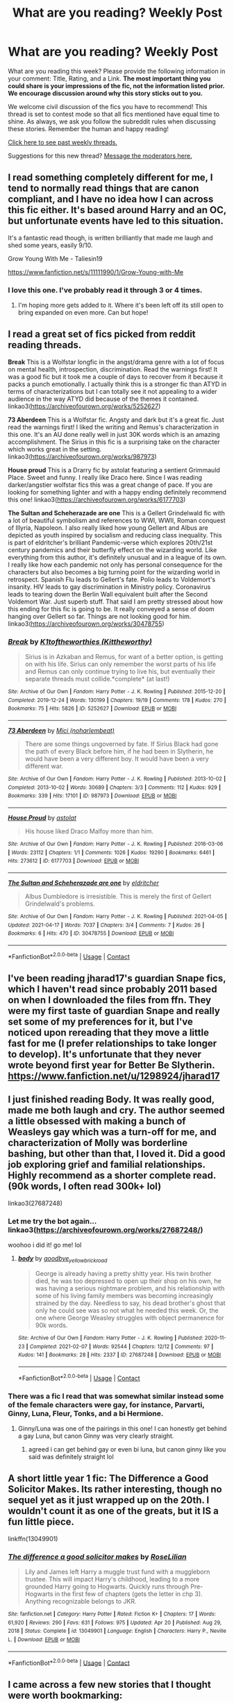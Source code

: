 #+TITLE: What are you reading? Weekly Post

* What are you reading? Weekly Post
:PROPERTIES:
:Author: the-phony-pony
:Score: 44
:DateUnix: 1619006412.0
:DateShort: 2021-Apr-21
:FlairText: Weekly Discussion
:END:
What are you reading this week? Please provide the following information in your comment: Title, Rating, and a Link. *The most important thing you could share is your impressions of the fic, not the information listed prior. We encourage discussion around why this story sticks out to you.*

We welcome civil discussion of the fics you have to recommend! This thread is set to contest mode so that all fics mentioned have equal time to shine. As always, we ask you follow the subreddit rules when discussing these stories. Remember the human and happy reading!

[[https://www.reddit.com/r/HPfanfiction/search?q=flair%3AWeekly+Discussion&restrict_sr=on&sort=new&t=all][Click here to see past weekly threads.]]

Suggestions for this new thread? [[https://www.reddit.com/message/compose?to=%2Fr%2FHPfanfiction&subject=Weekly+Thread][Message the moderators here.]]


** I read something completely different for me, I tend to normally read things that are canon compliant, and I have no idea how I can across this fic either. It's based around Harry and an OC, but unfortunate events have led to this situation.

It's a fantastic read though, is written brilliantly that made me laugh and shed some years, easily 9/10.

Grow Young With Me - Taliesin19

[[https://www.fanfiction.net/s/11111990/1/Grow-Young-with-Me]]
:PROPERTIES:
:Author: DanH6168
:Score: 12
:DateUnix: 1619463571.0
:DateShort: 2021-Apr-26
:END:

*** I love this one. I've probably read it through 3 or 4 times.
:PROPERTIES:
:Author: Leglibe
:Score: 5
:DateUnix: 1619471126.0
:DateShort: 2021-Apr-27
:END:

**** I'm hoping more gets added to it. Where it's been left off its still open to bring expanded on even more. Can but hope!
:PROPERTIES:
:Author: DanH6168
:Score: 5
:DateUnix: 1619472784.0
:DateShort: 2021-Apr-27
:END:


** I read a great set of fics picked from reddit reading threads.

*Break* This is a Wolfstar longfic in the angst/drama genre with a lot of focus on mental health, introspection, discrimination. Read the warnings first! It was a good fic but it took me a couple of days to recover from it because it packs a punch emotionally. I actually think this is a stronger fic than ATYD in terms of characterizations but I can totally see it not appealing to a wider audience in the way ATYD did because of the themes it contained. linkao3([[https://archiveofourown.org/works/5252627]])

*73 Aberdeen* This is a Wolfstar fic. Angsty and dark but it's a great fic. Just read the warnings first! I liked the writing and Remus's characterization in this one. It's an AU done really well in just 30K words which is an amazing accomplishment. The Sirius in this fic is a surprising take on the character which works great in the setting.\\
linkao3([[https://archiveofourown.org/works/987973]])

*House proud* This is a Drarry fic by astolat featuring a sentient Grimmauld Place. Sweet and funny. I really like Draco here. Since I was reading darker/angstier wolfstar fics this was a great change of pace. If you are looking for something lighter and with a happy ending definitely recommend this one! linkao3([[https://archiveofourown.org/works/6177703]])

*The Sultan and Scheherazade are one* This is a Gellert Grindelwald fic with a lot of beautiful symbolism and references to WWI, WWII, Roman conquest of Illyria, Napoleon. I also really liked how young Gellert and Albus are depicted as youth inspired by socialism and reducing class inequality. This is part of eldritcher's brilliant Pandemic-verse which explores 20th/21st century pandemics and their butterfly effect on the wizarding world. Like everything from this author, it's definitely unusual and in a league of its own. I really like how each pandemic not only has personal consequence for the characters but also becomes a big turning point for the wizarding world in retrospect. Spanish Flu leads to Gellert's fate. Polio leads to Voldemort's insanity. HIV leads to gay discrimination in Ministry policy. Coronavirus leads to tearing down the Berlin Wall equivalent built after the Second Voldemort War. Just superb stuff. That said I am pretty stressed about how this ending for this fic is going to be. It really conveyed a sense of doom hanging over Gellert so far. Things are not looking good for him. linkao3([[https://archiveofourown.org/works/30478755]])
:PROPERTIES:
:Author: Consistent_Squash
:Score: 7
:DateUnix: 1619015526.0
:DateShort: 2021-Apr-21
:END:

*** [[https://archiveofourown.org/works/5252627][*/Break/*]] by [[https://www.archiveofourown.org/users/Kittheworthy/pseuds/K1toftheworthies][/K1toftheworthies (Kittheworthy)/]]

#+begin_quote
  Sirius is in Azkaban and Remus, for want of a better option, is getting on with his life. Sirius can only remember the worst parts of his life and Remus can only continue trying to live his, but eventually their separate threads must collide.*complete* (at last!)
#+end_quote

^{/Site/:} ^{Archive} ^{of} ^{Our} ^{Own} ^{*|*} ^{/Fandom/:} ^{Harry} ^{Potter} ^{-} ^{J.} ^{K.} ^{Rowling} ^{*|*} ^{/Published/:} ^{2015-12-20} ^{*|*} ^{/Completed/:} ^{2019-12-24} ^{*|*} ^{/Words/:} ^{130199} ^{*|*} ^{/Chapters/:} ^{19/19} ^{*|*} ^{/Comments/:} ^{178} ^{*|*} ^{/Kudos/:} ^{270} ^{*|*} ^{/Bookmarks/:} ^{75} ^{*|*} ^{/Hits/:} ^{5826} ^{*|*} ^{/ID/:} ^{5252627} ^{*|*} ^{/Download/:} ^{[[https://archiveofourown.org/downloads/5252627/Break.epub?updated_at=1580057625][EPUB]]} ^{or} ^{[[https://archiveofourown.org/downloads/5252627/Break.mobi?updated_at=1580057625][MOBI]]}

--------------

[[https://archiveofourown.org/works/987973][*/73 Aberdeen/*]] by [[https://www.archiveofourown.org/users/noharlembeat/pseuds/Mici][/Mici (noharlembeat)/]]

#+begin_quote
  There are some things ungoverned by fate. If Sirius Black had gone the path of every Black before him, if he had been in Slytherin, he would have been a very different boy. It would have been a very different war.
#+end_quote

^{/Site/:} ^{Archive} ^{of} ^{Our} ^{Own} ^{*|*} ^{/Fandom/:} ^{Harry} ^{Potter} ^{-} ^{J.} ^{K.} ^{Rowling} ^{*|*} ^{/Published/:} ^{2013-10-02} ^{*|*} ^{/Completed/:} ^{2013-10-02} ^{*|*} ^{/Words/:} ^{30689} ^{*|*} ^{/Chapters/:} ^{3/3} ^{*|*} ^{/Comments/:} ^{112} ^{*|*} ^{/Kudos/:} ^{929} ^{*|*} ^{/Bookmarks/:} ^{339} ^{*|*} ^{/Hits/:} ^{17101} ^{*|*} ^{/ID/:} ^{987973} ^{*|*} ^{/Download/:} ^{[[https://archiveofourown.org/downloads/987973/73%20Aberdeen.epub?updated_at=1618444138][EPUB]]} ^{or} ^{[[https://archiveofourown.org/downloads/987973/73%20Aberdeen.mobi?updated_at=1618444138][MOBI]]}

--------------

[[https://archiveofourown.org/works/6177703][*/House Proud/*]] by [[https://www.archiveofourown.org/users/astolat/pseuds/astolat][/astolat/]]

#+begin_quote
  His house liked Draco Malfoy more than him.
#+end_quote

^{/Site/:} ^{Archive} ^{of} ^{Our} ^{Own} ^{*|*} ^{/Fandom/:} ^{Harry} ^{Potter} ^{-} ^{J.} ^{K.} ^{Rowling} ^{*|*} ^{/Published/:} ^{2016-03-06} ^{*|*} ^{/Words/:} ^{23112} ^{*|*} ^{/Chapters/:} ^{1/1} ^{*|*} ^{/Comments/:} ^{1026} ^{*|*} ^{/Kudos/:} ^{19290} ^{*|*} ^{/Bookmarks/:} ^{6461} ^{*|*} ^{/Hits/:} ^{273612} ^{*|*} ^{/ID/:} ^{6177703} ^{*|*} ^{/Download/:} ^{[[https://archiveofourown.org/downloads/6177703/House%20Proud.epub?updated_at=1614117171][EPUB]]} ^{or} ^{[[https://archiveofourown.org/downloads/6177703/House%20Proud.mobi?updated_at=1614117171][MOBI]]}

--------------

[[https://archiveofourown.org/works/30478755][*/The Sultan and Scheherazade are one/*]] by [[https://www.archiveofourown.org/users/eldritcher/pseuds/eldritcher][/eldritcher/]]

#+begin_quote
  Albus Dumbledore is irresistible. This is merely the first of Gellert Grindelwald's problems.
#+end_quote

^{/Site/:} ^{Archive} ^{of} ^{Our} ^{Own} ^{*|*} ^{/Fandom/:} ^{Harry} ^{Potter} ^{-} ^{J.} ^{K.} ^{Rowling} ^{*|*} ^{/Published/:} ^{2021-04-05} ^{*|*} ^{/Updated/:} ^{2021-04-17} ^{*|*} ^{/Words/:} ^{7037} ^{*|*} ^{/Chapters/:} ^{3/4} ^{*|*} ^{/Comments/:} ^{7} ^{*|*} ^{/Kudos/:} ^{26} ^{*|*} ^{/Bookmarks/:} ^{6} ^{*|*} ^{/Hits/:} ^{470} ^{*|*} ^{/ID/:} ^{30478755} ^{*|*} ^{/Download/:} ^{[[https://archiveofourown.org/downloads/30478755/The%20Sultan%20and.epub?updated_at=1618978814][EPUB]]} ^{or} ^{[[https://archiveofourown.org/downloads/30478755/The%20Sultan%20and.mobi?updated_at=1618978814][MOBI]]}

--------------

*FanfictionBot*^{2.0.0-beta} | [[https://github.com/FanfictionBot/reddit-ffn-bot/wiki/Usage][Usage]] | [[https://www.reddit.com/message/compose?to=tusing][Contact]]
:PROPERTIES:
:Author: FanfictionBot
:Score: 1
:DateUnix: 1619015546.0
:DateShort: 2021-Apr-21
:END:


** I've been reading jharad17's guardian Snape fics, which I haven't read since probably 2011 based on when I downloaded the files from ffn. They were my first taste of guardian Snape and really set some of my preferences for it, but I've noticed upon rereading that they move a little fast for me (I prefer relationships to take longer to develop). It's unfortunate that they never wrote beyond first year for Better Be Slytherin. [[https://www.fanfiction.net/u/1298924/jharad17]]
:PROPERTIES:
:Author: Welfycat
:Score: 4
:DateUnix: 1619015793.0
:DateShort: 2021-Apr-21
:END:


** I just finished reading Body. It was really good, made me both laugh and cry. The author seemed a little obsessed with making a bunch of Weasleys gay which was a turn-off for me, and characterization of Molly was borderline bashing, but other than that, I loved it. Did a good job exploring grief and familial relationships. Highly recommend as a shorter complete read. (90k words, I often read 300k+ lol)

linkao3(27687248)
:PROPERTIES:
:Author: kerruffle
:Score: 5
:DateUnix: 1619028391.0
:DateShort: 2021-Apr-21
:END:

*** Let me try the bot again... linkao3([[https://archiveofourown.org/works/27687248/]])

woohoo i did it! go me! lol
:PROPERTIES:
:Author: kerruffle
:Score: 3
:DateUnix: 1619028736.0
:DateShort: 2021-Apr-21
:END:

**** [[https://archiveofourown.org/works/27687248][*/body/*]] by [[https://www.archiveofourown.org/users/goodbye_yellowbrickroad/pseuds/goodbye_yellowbrickroad][/goodbye_yellowbrickroad/]]

#+begin_quote
  George is already having a pretty shitty year. His twin brother died, he was too depressed to open up their shop on his own, he was having a serious nightmare problem, and his relationship with some of his living family members was becoming increasingly strained by the day. Needless to say, his dead brother's ghost that only he could see was so not what he needed this week. Or, the one where George Weasley struggles with object permanence for 90k words.
#+end_quote

^{/Site/:} ^{Archive} ^{of} ^{Our} ^{Own} ^{*|*} ^{/Fandom/:} ^{Harry} ^{Potter} ^{-} ^{J.} ^{K.} ^{Rowling} ^{*|*} ^{/Published/:} ^{2020-11-23} ^{*|*} ^{/Completed/:} ^{2021-02-07} ^{*|*} ^{/Words/:} ^{92544} ^{*|*} ^{/Chapters/:} ^{12/12} ^{*|*} ^{/Comments/:} ^{97} ^{*|*} ^{/Kudos/:} ^{141} ^{*|*} ^{/Bookmarks/:} ^{28} ^{*|*} ^{/Hits/:} ^{2337} ^{*|*} ^{/ID/:} ^{27687248} ^{*|*} ^{/Download/:} ^{[[https://archiveofourown.org/downloads/27687248/body.epub?updated_at=1613966311][EPUB]]} ^{or} ^{[[https://archiveofourown.org/downloads/27687248/body.mobi?updated_at=1613966311][MOBI]]}

--------------

*FanfictionBot*^{2.0.0-beta} | [[https://github.com/FanfictionBot/reddit-ffn-bot/wiki/Usage][Usage]] | [[https://www.reddit.com/message/compose?to=tusing][Contact]]
:PROPERTIES:
:Author: FanfictionBot
:Score: 2
:DateUnix: 1619028758.0
:DateShort: 2021-Apr-21
:END:


*** There was a fic I read that was somewhat similar instead some of the female characters were gay, for instance, Parvarti, Ginny, Luna, Fleur, Tonks, and a bi Hermione.
:PROPERTIES:
:Author: bruins35
:Score: 2
:DateUnix: 1619396392.0
:DateShort: 2021-Apr-26
:END:

**** Ginny/Luna was one of the pairings in this one! I can honestly get behind a gay Luna, but canon Ginny was very clearly straight.
:PROPERTIES:
:Author: kerruffle
:Score: 1
:DateUnix: 1619396813.0
:DateShort: 2021-Apr-26
:END:

***** agreed i can get behind gay or even bi luna, but canon ginny like you said was definitely straight lol
:PROPERTIES:
:Author: bruins35
:Score: 2
:DateUnix: 1619396877.0
:DateShort: 2021-Apr-26
:END:


** A short little year 1 fic: The Difference a Good Solicitor Makes. Its rather interesting, though no sequel yet as it just wrapped up on the 20th. I wouldn't count it as one of the greats, but it IS a fun little piece.

linkffn(13049901)
:PROPERTIES:
:Author: Dragonblade0123
:Score: 3
:DateUnix: 1619234823.0
:DateShort: 2021-Apr-24
:END:

*** [[https://www.fanfiction.net/s/13049901/1/][*/The difference a good solicitor makes/*]] by [[https://www.fanfiction.net/u/8209039/RoseLilian][/RoseLilian/]]

#+begin_quote
  Lily and James left Harry a muggle trust fund with a muggleborn trustee. This will impact Harry's childhood, leading to a more grounded Harry going to Hogwarts. Quickly runs through Pre-Hogwarts in the first few of chapters (gets the letter in chp 3). Anything recognizable belongs to JKR.
#+end_quote

^{/Site/:} ^{fanfiction.net} ^{*|*} ^{/Category/:} ^{Harry} ^{Potter} ^{*|*} ^{/Rated/:} ^{Fiction} ^{K+} ^{*|*} ^{/Chapters/:} ^{17} ^{*|*} ^{/Words/:} ^{61,920} ^{*|*} ^{/Reviews/:} ^{290} ^{*|*} ^{/Favs/:} ^{631} ^{*|*} ^{/Follows/:} ^{975} ^{*|*} ^{/Updated/:} ^{Apr} ^{20} ^{*|*} ^{/Published/:} ^{Aug} ^{29,} ^{2018} ^{*|*} ^{/Status/:} ^{Complete} ^{*|*} ^{/id/:} ^{13049901} ^{*|*} ^{/Language/:} ^{English} ^{*|*} ^{/Characters/:} ^{Harry} ^{P.,} ^{Neville} ^{L.} ^{*|*} ^{/Download/:} ^{[[http://www.ff2ebook.com/old/ffn-bot/index.php?id=13049901&source=ff&filetype=epub][EPUB]]} ^{or} ^{[[http://www.ff2ebook.com/old/ffn-bot/index.php?id=13049901&source=ff&filetype=mobi][MOBI]]}

--------------

*FanfictionBot*^{2.0.0-beta} | [[https://github.com/FanfictionBot/reddit-ffn-bot/wiki/Usage][Usage]] | [[https://www.reddit.com/message/compose?to=tusing][Contact]]
:PROPERTIES:
:Author: FanfictionBot
:Score: 1
:DateUnix: 1619234840.0
:DateShort: 2021-Apr-24
:END:


** I came across a few new stories that I thought were worth bookmarking:

Paradigm Shift by cassiopeia721: Harry is resorted into Slytherin during 5th year, and starts practicing magic more seriously

linkao3([[https://archiveofourown.org/works/28392219]])

Visions of us by DeadandAlive: another Harry and Tom grow up together (Harry is sent back to the 1930s but doesn't really remember his past life). Fairly new but has a promising start.

linkao3([[https://archiveofourown.org/works/30486165]])

Snakes keep their Secrets by SomebodySnicket: I‘ve been following this one for some time, and I've enjoyed the characterizations so far. Features a fem!Harry, mentor!Snape, inspired by Pureblood Pretense in the sense that Harry is believed to be a boy thus far.

linkao3([[https://archiveofourown.org/works/28207587]])

​

Stargazer by Lomonaaren: “Squib” Harry, Snarry

linkao3([[https://archiveofourown.org/works/16903200]])
:PROPERTIES:
:Author: RoyalCatniss
:Score: 4
:DateUnix: 1619281509.0
:DateShort: 2021-Apr-24
:END:

*** [[https://archiveofourown.org/works/16903200][*/Stargazer/*]] by [[https://www.archiveofourown.org/users/Lomonaaeren/pseuds/Lomonaaeren][/Lomonaaeren/]]

#+begin_quote
  There is no Boy-Who-Lived; Albus Dumbledore defeated Voldemort and destroyed his Horcruxes. Harry grows up as an ordinary boy---a very ordinary boy, with barely more magic than a Squib. He sets out to prove himself, but in private, because he doesn't want to see the disappointment in everyone's eyes if he fails. And that leads him to a very strange relationship, mediated by stubbornness on both sides, with Severus Snape.
#+end_quote

^{/Site/:} ^{Archive} ^{of} ^{Our} ^{Own} ^{*|*} ^{/Fandom/:} ^{Harry} ^{Potter} ^{-} ^{J.} ^{K.} ^{Rowling} ^{*|*} ^{/Published/:} ^{2018-12-08} ^{*|*} ^{/Completed/:} ^{2018-12-15} ^{*|*} ^{/Words/:} ^{34123} ^{*|*} ^{/Chapters/:} ^{8/8} ^{*|*} ^{/Comments/:} ^{417} ^{*|*} ^{/Kudos/:} ^{2997} ^{*|*} ^{/Bookmarks/:} ^{777} ^{*|*} ^{/Hits/:} ^{29450} ^{*|*} ^{/ID/:} ^{16903200} ^{*|*} ^{/Download/:} ^{[[https://archiveofourown.org/downloads/16903200/Stargazer.epub?updated_at=1614368556][EPUB]]} ^{or} ^{[[https://archiveofourown.org/downloads/16903200/Stargazer.mobi?updated_at=1614368556][MOBI]]}

--------------

*FanfictionBot*^{2.0.0-beta} | [[https://github.com/FanfictionBot/reddit-ffn-bot/wiki/Usage][Usage]] | [[https://www.reddit.com/message/compose?to=tusing][Contact]]
:PROPERTIES:
:Author: FanfictionBot
:Score: 1
:DateUnix: 1619281553.0
:DateShort: 2021-Apr-24
:END:


** This week, I read “Avenge” linkffn(13803457), rated T, as well as its sequel “Avenge 3: Kingdom of Darkness” linkffn(13850611), T. I skimmed the other sequel, “Avenge 2: Child of Winter”pettier linkffn(13847273), M, too.

It's a series that is a crossover of HP and the MCU. The first story is about what would happen if Severus survived the war and, somehow, ended up being a part of the Avengers' storyline.

I liked it. It doesn't jump right into the movie events, it builds up to it by having Severus meet Bruce Banner while they're both in Africa trying to help people. Severus is there, trying to atone for his sins during the war, figure out how to live for himself, etc. Bruce's reasons for being there are canon for the MCU and they just sort of fall in together. They become friends and Severus helps Bruce a little with trying to get a handle on the Hulk and that's when the events of the Avengers start to unfold.

Some stuff happens just like in the original Avengers, but other things go differently with Severus there helping. So it ends in a different, but still similar way to the movie.

I'm liking the sequel, Kingdom of Darkness, so far. Severus ends up in Asgard and it looks like he'll help Thor and Loki with the events in Dark World and that should be interesting.

I skimmed Child of Winter, but I'm not sure if I care for it as much. In it, it becomes pretty clear the HP universe is more AU than just Severus surviving the battle. Harry is a surgeon who also marries Hermione and has a brood of kids with her. This isn't that big of a deal for me, but I wasn't a fan of the fact Hermione becomes a sahm after she and Harry have twins.

That just doesn't feel like the sort of thing Hermione would do. As much as she'd love her children, I think she would also want and need a job where she's bringing help and justice to good causes, like the house-elves. Also, it's petty, because it's not very important to the story, but the names of Ron's son and daughter are weird in my opinion. They are named Diamond and Ruby. Even if some of the details aren't that great, the plot of the story itself seems pretty okay from what I skimmed.
:PROPERTIES:
:Author: Lucylouluna
:Score: 5
:DateUnix: 1619291310.0
:DateShort: 2021-Apr-24
:END:

*** [[https://www.fanfiction.net/s/13803457/1/][*/Avenge/*]] by [[https://www.fanfiction.net/u/13782066/Sw-0608][/Sw-0608/]]

#+begin_quote
  How did the greatest Potion Master and spy of his time ever succumb to the likes of Nagini? The answer: he didn't. Having 'died', Severus Snape leaves the past behind and is determined to live over again. But Fate isn't finished with him yet, and another war looms on the horizon. Falling in with a misfit group of heroes, the Potions Master must make his stand.
#+end_quote

^{/Site/:} ^{fanfiction.net} ^{*|*} ^{/Category/:} ^{Harry} ^{Potter} ^{+} ^{Avengers} ^{Crossover} ^{*|*} ^{/Rated/:} ^{Fiction} ^{T} ^{*|*} ^{/Chapters/:} ^{15} ^{*|*} ^{/Words/:} ^{112,448} ^{*|*} ^{/Reviews/:} ^{209} ^{*|*} ^{/Favs/:} ^{352} ^{*|*} ^{/Follows/:} ^{418} ^{*|*} ^{/Updated/:} ^{Mar} ^{29} ^{*|*} ^{/Published/:} ^{Jan} ^{25} ^{*|*} ^{/Status/:} ^{Complete} ^{*|*} ^{/id/:} ^{13803457} ^{*|*} ^{/Language/:} ^{English} ^{*|*} ^{/Genre/:} ^{Angst/Friendship} ^{*|*} ^{/Characters/:} ^{Severus} ^{S.,} ^{Black} ^{Widow/Natasha} ^{R.,} ^{Captain} ^{America/Steve} ^{R.,} ^{Hulk/Bruce} ^{B.} ^{*|*} ^{/Download/:} ^{[[http://www.ff2ebook.com/old/ffn-bot/index.php?id=13803457&source=ff&filetype=epub][EPUB]]} ^{or} ^{[[http://www.ff2ebook.com/old/ffn-bot/index.php?id=13803457&source=ff&filetype=mobi][MOBI]]}

--------------

[[https://www.fanfiction.net/s/13850611/1/][*/Avenge 3: Kingdom of Darkness/*]] by [[https://www.fanfiction.net/u/13782066/Sw-0608][/Sw-0608/]]

#+begin_quote
  Severus Snape never knew Asgard was real two weeks ago, but now Snape finds himself in the celestial realm trying to make small talk with people whose life expectancy runs in the thousands. Between investigating mysteries and trying to figure out Loki's true self, he definitely doesn't expect to be dragged into yet another universe-saving adventure involving elves, of all things.
#+end_quote

^{/Site/:} ^{fanfiction.net} ^{*|*} ^{/Category/:} ^{Harry} ^{Potter} ^{+} ^{Thor} ^{Crossover} ^{*|*} ^{/Rated/:} ^{Fiction} ^{T} ^{*|*} ^{/Chapters/:} ^{3} ^{*|*} ^{/Words/:} ^{25,542} ^{*|*} ^{/Reviews/:} ^{33} ^{*|*} ^{/Favs/:} ^{98} ^{*|*} ^{/Follows/:} ^{165} ^{*|*} ^{/Updated/:} ^{Apr} ^{1} ^{*|*} ^{/Published/:} ^{Mar} ^{29} ^{*|*} ^{/id/:} ^{13850611} ^{*|*} ^{/Language/:} ^{English} ^{*|*} ^{/Genre/:} ^{Angst/Friendship} ^{*|*} ^{/Characters/:} ^{Severus} ^{S.,} ^{Thor,} ^{Odin,} ^{Loki} ^{*|*} ^{/Download/:} ^{[[http://www.ff2ebook.com/old/ffn-bot/index.php?id=13850611&source=ff&filetype=epub][EPUB]]} ^{or} ^{[[http://www.ff2ebook.com/old/ffn-bot/index.php?id=13850611&source=ff&filetype=mobi][MOBI]]}

--------------

*FanfictionBot*^{2.0.0-beta} | [[https://github.com/FanfictionBot/reddit-ffn-bot/wiki/Usage][Usage]] | [[https://www.reddit.com/message/compose?to=tusing][Contact]]
:PROPERTIES:
:Author: FanfictionBot
:Score: 1
:DateUnix: 1619291336.0
:DateShort: 2021-Apr-24
:END:


** I've been reading Loose Cannon linkffn([[https://www.fanfiction.net/s/13452914/1/Loose-Cannon]])

It's not at all the sort of fic I usually read- it's a post-war emotional journey kind of thing whereas I usually enjoy more plot driven stories but I'm really enjoying it. Shortly post-war Harry quits auror training in favor of joining the Chudley Cannons and starts becoming a lothario and political player. It's got a lot of the Lord Harry Potter Peverell Black Slytherin tropes, Harry is a badass mofo with ~powers~ tropes, but all skewed enough to make it unique. There's lots of OCs, all with very distinct interesting characters- his teammates on the Cannons, a string of girlfriends or one-night stands, old dudes on the Wizengamot, etc. Everything I usually loathe in a fic, but this one all comes together in a way that's making for a very compelling read for me.
:PROPERTIES:
:Author: Lady_Disdain2014
:Score: 13
:DateUnix: 1619012300.0
:DateShort: 2021-Apr-21
:END:

*** ffnbot!refresh
:PROPERTIES:
:Author: Miqdad_Suleman
:Score: 2
:DateUnix: 1619403168.0
:DateShort: 2021-Apr-26
:END:


*** Linkffn([[https://m.fanfiction.net/s/13452914/21/]])
:PROPERTIES:
:Author: magic-army
:Score: 1
:DateUnix: 1619369578.0
:DateShort: 2021-Apr-25
:END:


*** [[https://www.fanfiction.net/s/13452914/1/][*/Loose Cannon/*]] by [[https://www.fanfiction.net/u/11271166/manatee-vs-walrus][/manatee-vs-walrus/]]

#+begin_quote
  Fourteen months after the Battle of Hogwarts, an overheard, off-the-cuff comment turns Harry's life upside-down. Goodbye Auror training, hello Chudley Cannons! And witches ... lots of witches (but no harem). Heaps of dialogue and world-building, and OCs galore. Warning: Many tropes were harmed in the writing of this fic, and Cursed Child never happened. NO MORTAL PERIL.
#+end_quote

^{/Site/:} ^{fanfiction.net} ^{*|*} ^{/Category/:} ^{Harry} ^{Potter} ^{*|*} ^{/Rated/:} ^{Fiction} ^{M} ^{*|*} ^{/Chapters/:} ^{118} ^{*|*} ^{/Words/:} ^{1,015,135} ^{*|*} ^{/Reviews/:} ^{1,161} ^{*|*} ^{/Favs/:} ^{1,154} ^{*|*} ^{/Follows/:} ^{1,477} ^{*|*} ^{/Updated/:} ^{Apr} ^{21} ^{*|*} ^{/Published/:} ^{Dec} ^{15,} ^{2019} ^{*|*} ^{/id/:} ^{13452914} ^{*|*} ^{/Language/:} ^{English} ^{*|*} ^{/Genre/:} ^{Humor/Hurt/Comfort} ^{*|*} ^{/Characters/:} ^{Harry} ^{P.,} ^{Hermione} ^{G.,} ^{OC,} ^{Kreacher} ^{*|*} ^{/Download/:} ^{[[http://www.ff2ebook.com/old/ffn-bot/index.php?id=13452914&source=ff&filetype=epub][EPUB]]} ^{or} ^{[[http://www.ff2ebook.com/old/ffn-bot/index.php?id=13452914&source=ff&filetype=mobi][MOBI]]}

--------------

*FanfictionBot*^{2.0.0-beta} | [[https://github.com/FanfictionBot/reddit-ffn-bot/wiki/Usage][Usage]] | [[https://www.reddit.com/message/compose?to=tusing][Contact]]
:PROPERTIES:
:Author: FanfictionBot
:Score: 1
:DateUnix: 1619403200.0
:DateShort: 2021-Apr-26
:END:


** I'm re-reading Blinded by lies, It's a pureblood Hermione fic. The story is mainly the POV of Harry and Hermione, with some POV of snape and or Sirius. It's probably my favorite story because it's completely different than anything I have really read for HP fandom, mainly Harmony stories. I will say there is some extremely disturbing stuff that happens during years 1-3 but gets better as it goes. I personally think it's very well written though. Also Strong/Smart harry eventually and with Strong Hermione. I definitely know it's not everyone's type of story so I can see why some people might not like it. Definitely rated M for language, smut, and gore

[[https://www.fanfiction.net/s/12972102/1/Blinded-by-Lies]]
:PROPERTIES:
:Author: bruins35
:Score: 5
:DateUnix: 1619396146.0
:DateShort: 2021-Apr-26
:END:

*** But its not Hermione, it's an OC named Hermione.
:PROPERTIES:
:Author: kenchak
:Score: 5
:DateUnix: 1619459261.0
:DateShort: 2021-Apr-26
:END:


*** ffnbot!parent
:PROPERTIES:
:Author: Miqdad_Suleman
:Score: 1
:DateUnix: 1619403006.0
:DateShort: 2021-Apr-26
:END:


*** [[https://www.fanfiction.net/s/12972102/1/][*/Blinded by Lies/*]] by [[https://www.fanfiction.net/u/5682703/jamcreynolds][/jamcreynolds/]]

#+begin_quote
  That fateful Halloween night, Sirius makes a mistake that sends him running to adopt his niece through blood magic. Little Hermione becomes his salvation and his reason for living. Follow their story through Hermione's years at Hogwarts and through the second blood war. Slow-burn Harmony. Completely AU.
#+end_quote

^{/Site/:} ^{fanfiction.net} ^{*|*} ^{/Category/:} ^{Harry} ^{Potter} ^{*|*} ^{/Rated/:} ^{Fiction} ^{M} ^{*|*} ^{/Chapters/:} ^{130} ^{*|*} ^{/Words/:} ^{961,831} ^{*|*} ^{/Reviews/:} ^{6,939} ^{*|*} ^{/Favs/:} ^{2,130} ^{*|*} ^{/Follows/:} ^{2,986} ^{*|*} ^{/Updated/:} ^{Feb} ^{24} ^{*|*} ^{/Published/:} ^{Jun} ^{17,} ^{2018} ^{*|*} ^{/id/:} ^{12972102} ^{*|*} ^{/Language/:} ^{English} ^{*|*} ^{/Genre/:} ^{Drama/Family} ^{*|*} ^{/Characters/:} ^{<Harry} ^{P.,} ^{Hermione} ^{G.>} ^{*|*} ^{/Download/:} ^{[[http://www.ff2ebook.com/old/ffn-bot/index.php?id=12972102&source=ff&filetype=epub][EPUB]]} ^{or} ^{[[http://www.ff2ebook.com/old/ffn-bot/index.php?id=12972102&source=ff&filetype=mobi][MOBI]]}

--------------

*FanfictionBot*^{2.0.0-beta} | [[https://github.com/FanfictionBot/reddit-ffn-bot/wiki/Usage][Usage]] | [[https://www.reddit.com/message/compose?to=tusing][Contact]]
:PROPERTIES:
:Author: FanfictionBot
:Score: 1
:DateUnix: 1619403033.0
:DateShort: 2021-Apr-26
:END:


** I've been trying to read Sympathetic Properties linkffn([[https://m.fanfiction.net/s/10914042/1/Sympathetic-Properties]]) again. I sort of get tried from the constant movement and side threads in it, but it's honestly a great fic. The world building is so rich, especially the goblin culture. It's really unique and detailed.

I also think that the Dumbledore in that fic is the golden standard for a true believer who genuinely thinks he's a good guy that ihas dedicated his life to helping the world, but is actually a total psychopath with way too much power. I've never been able to get that balance right like Mr Norell has.

It also has the type of story line I like where Harry actually has adults in his corner who are keen to do their jobs, and Harry is mostly overwhelmed and trying his best but also worried about things like girlfriends.

It's kind of exhausting for me to read (because I'm disabled and my brain gets tired) but the author decided to make it as filled with characters with their own story threads as possible and truly succeeded. Every thread is interesting to me. Hermione's family is great (though I really don't like how he writes autistic character, but you can't win everything), and the whole Harry is super rich and has lots of power thread is great because you have the bailiff and the fact that Charlus Potter gets more of a story than James, because the bailiff went to school with Harry's grandfather and didn't really know James all that well.

Anyway I hope to make it through to the end this time
:PROPERTIES:
:Author: karigan_g
:Score: 9
:DateUnix: 1619007569.0
:DateShort: 2021-Apr-21
:END:

*** [[https://www.fanfiction.net/s/10914042/1/][*/Sympathetic Properties/*]] by [[https://www.fanfiction.net/u/3728319/Mr-Norrell][/Mr Norrell/]]

#+begin_quote
  Having been treated as a servant his entire life, Harry is more sympathetic when Dobby arrives, avoiding Vernon's wrath and gaining a bit of freedom. That freedom changes his summer, his life, and the world forever. A very long character-driven story that likes to play with canon.
#+end_quote

^{/Site/:} ^{fanfiction.net} ^{*|*} ^{/Category/:} ^{Harry} ^{Potter} ^{*|*} ^{/Rated/:} ^{Fiction} ^{T} ^{*|*} ^{/Chapters/:} ^{46} ^{*|*} ^{/Words/:} ^{631,740} ^{*|*} ^{/Reviews/:} ^{3,843} ^{*|*} ^{/Favs/:} ^{5,509} ^{*|*} ^{/Follows/:} ^{7,216} ^{*|*} ^{/Updated/:} ^{Aug} ^{2,} ^{2020} ^{*|*} ^{/Published/:} ^{Dec} ^{24,} ^{2014} ^{*|*} ^{/id/:} ^{10914042} ^{*|*} ^{/Language/:} ^{English} ^{*|*} ^{/Genre/:} ^{Drama/Humor} ^{*|*} ^{/Characters/:} ^{<Harry} ^{P.,} ^{Hermione} ^{G.>} ^{*|*} ^{/Download/:} ^{[[http://www.ff2ebook.com/old/ffn-bot/index.php?id=10914042&source=ff&filetype=epub][EPUB]]} ^{or} ^{[[http://www.ff2ebook.com/old/ffn-bot/index.php?id=10914042&source=ff&filetype=mobi][MOBI]]}

--------------

*FanfictionBot*^{2.0.0-beta} | [[https://github.com/FanfictionBot/reddit-ffn-bot/wiki/Usage][Usage]] | [[https://www.reddit.com/message/compose?to=tusing][Contact]]
:PROPERTIES:
:Author: FanfictionBot
:Score: 3
:DateUnix: 1619007589.0
:DateShort: 2021-Apr-21
:END:

**** [deleted]
:PROPERTIES:
:Score: 1
:DateUnix: 1619373414.0
:DateShort: 2021-Apr-25
:END:

***** [[https://www.fanfiction.net/s/11508376/1/][*/Harry Potters Black Book/*]] by [[https://www.fanfiction.net/u/7091086/HPBlackbook][/HPBlackbook/]]

#+begin_quote
  SMUT, An overheard conversation, a chance encounter, and some rumors lead Harry to a realisation about himself. Post OotP, canon complimentary, realistic smut.
#+end_quote

^{/Site/:} ^{fanfiction.net} ^{*|*} ^{/Category/:} ^{Harry} ^{Potter} ^{*|*} ^{/Rated/:} ^{Fiction} ^{M} ^{*|*} ^{/Chapters/:} ^{8} ^{*|*} ^{/Words/:} ^{52,264} ^{*|*} ^{/Reviews/:} ^{19} ^{*|*} ^{/Favs/:} ^{270} ^{*|*} ^{/Follows/:} ^{261} ^{*|*} ^{/Updated/:} ^{May} ^{29,} ^{2018} ^{*|*} ^{/Published/:} ^{Sep} ^{15,} ^{2015} ^{*|*} ^{/id/:} ^{11508376} ^{*|*} ^{/Language/:} ^{English} ^{*|*} ^{/Genre/:} ^{Romance/Adventure} ^{*|*} ^{/Download/:} ^{[[http://www.ff2ebook.com/old/ffn-bot/index.php?id=11508376&source=ff&filetype=epub][EPUB]]} ^{or} ^{[[http://www.ff2ebook.com/old/ffn-bot/index.php?id=11508376&source=ff&filetype=mobi][MOBI]]}

--------------

*FanfictionBot*^{2.0.0-beta} | [[https://github.com/FanfictionBot/reddit-ffn-bot/wiki/Usage][Usage]] | [[https://www.reddit.com/message/compose?to=tusing][Contact]]
:PROPERTIES:
:Author: FanfictionBot
:Score: 1
:DateUnix: 1619373437.0
:DateShort: 2021-Apr-25
:END:


** I have been reading the Joseph Black series. linkao3([[https://archiveofourown.org/works/30331188]])

I quite love stories that focus on original characters and worldbuilding. This one has both of those in spades while staying true to canon, and it's wonderful to see what kind of adventures other students were getting into while Harry was at school.
:PROPERTIES:
:Author: Sarifel
:Score: 5
:DateUnix: 1619142621.0
:DateShort: 2021-Apr-23
:END:

*** [[https://archiveofourown.org/works/30331188][*/Joseph Black And The Bone Wand/*]] by [[https://www.archiveofourown.org/users/ThatJeff/pseuds/ThatJeff][/ThatJeff/]]

#+begin_quote
  Harry Potter's tale as witnessed by a Slytherin student.Everyone knows about the story of the Boy Who Lived, about his early childhood, his times at school, about his many adventures, and his final triumph over You Know Who. Everyone knows that story.However, several hundred students attended Hogwarts during those years. Many of them went on to live quiet comfortable lives, while a few of them became famous in their own right. However, all of them have their own story to tell, just as interesting and just as important. This is one of them.
#+end_quote

^{/Site/:} ^{Archive} ^{of} ^{Our} ^{Own} ^{*|*} ^{/Fandom/:} ^{Harry} ^{Potter} ^{-} ^{J.} ^{K.} ^{Rowling} ^{*|*} ^{/Published/:} ^{2021-03-29} ^{*|*} ^{/Completed/:} ^{2021-03-29} ^{*|*} ^{/Words/:} ^{103957} ^{*|*} ^{/Chapters/:} ^{20/20} ^{*|*} ^{/Comments/:} ^{4} ^{*|*} ^{/Kudos/:} ^{14} ^{*|*} ^{/Bookmarks/:} ^{1} ^{*|*} ^{/Hits/:} ^{253} ^{*|*} ^{/ID/:} ^{30331188} ^{*|*} ^{/Download/:} ^{[[https://archiveofourown.org/downloads/30331188/Joseph%20Black%20And%20The.epub?updated_at=1618939188][EPUB]]} ^{or} ^{[[https://archiveofourown.org/downloads/30331188/Joseph%20Black%20And%20The.mobi?updated_at=1618939188][MOBI]]}

--------------

*FanfictionBot*^{2.0.0-beta} | [[https://github.com/FanfictionBot/reddit-ffn-bot/wiki/Usage][Usage]] | [[https://www.reddit.com/message/compose?to=tusing][Contact]]
:PROPERTIES:
:Author: FanfictionBot
:Score: 5
:DateUnix: 1619142636.0
:DateShort: 2021-Apr-23
:END:


** linkffn(12004014) it's kind of....disturbing ending that got to me.
:PROPERTIES:
:Author: megakaos888
:Score: 9
:DateUnix: 1619040250.0
:DateShort: 2021-Apr-22
:END:

*** [[https://www.fanfiction.net/s/12004014/1/][*/A Little Knowledge/*]] by [[https://www.fanfiction.net/u/780029/lecturience][/lecturience/]]

#+begin_quote
  COMPLETE. Wherein the Mirror of Erised proves to be the ultimate Deus Ex Machina.
#+end_quote

^{/Site/:} ^{fanfiction.net} ^{*|*} ^{/Category/:} ^{Harry} ^{Potter} ^{*|*} ^{/Rated/:} ^{Fiction} ^{K} ^{*|*} ^{/Words/:} ^{7,780} ^{*|*} ^{/Reviews/:} ^{147} ^{*|*} ^{/Favs/:} ^{810} ^{*|*} ^{/Follows/:} ^{265} ^{*|*} ^{/Published/:} ^{Jun} ^{18,} ^{2016} ^{*|*} ^{/Status/:} ^{Complete} ^{*|*} ^{/id/:} ^{12004014} ^{*|*} ^{/Language/:} ^{English} ^{*|*} ^{/Characters/:} ^{Harry} ^{P.,} ^{Mirror} ^{of} ^{Erised} ^{*|*} ^{/Download/:} ^{[[http://www.ff2ebook.com/old/ffn-bot/index.php?id=12004014&source=ff&filetype=epub][EPUB]]} ^{or} ^{[[http://www.ff2ebook.com/old/ffn-bot/index.php?id=12004014&source=ff&filetype=mobi][MOBI]]}

--------------

*FanfictionBot*^{2.0.0-beta} | [[https://github.com/FanfictionBot/reddit-ffn-bot/wiki/Usage][Usage]] | [[https://www.reddit.com/message/compose?to=tusing][Contact]]
:PROPERTIES:
:Author: FanfictionBot
:Score: 3
:DateUnix: 1619040270.0
:DateShort: 2021-Apr-22
:END:


*** u/anotherstupidworkacc:
#+begin_quote
  Please provide the following information in your comment: Title, Rating, and a Link. *The most important thing you could share is your impressions of the fic, not the information listed prior. We encourage discussion around why this story sticks out to you.*
#+end_quote
:PROPERTIES:
:Author: anotherstupidworkacc
:Score: 3
:DateUnix: 1619099660.0
:DateShort: 2021-Apr-22
:END:


** [[https://www.fanfiction.net/s/8045114/1/A-Marauder-s-Plan]]

Or rather re-reading it. It is exceptionally well written and it draws you in as a reader. It is wonderful to see the progression of Harry's character and how much the impact of living with the dursley's has on him even once Sirius and him are reconnected and their relationship improves. Over all the author is very good, I almost prefer this to the original year 4.
:PROPERTIES:
:Author: Tennyson_Poet
:Score: 4
:DateUnix: 1619056128.0
:DateShort: 2021-Apr-22
:END:

*** u/anotherstupidworkacc:
#+begin_quote
  Please provide the following information in your comment: Title, Rating, and a Link. *The most important thing you could share is your impressions of the fic, not the information listed prior. We encourage discussion around why this story sticks out to you.*
#+end_quote
:PROPERTIES:
:Author: anotherstupidworkacc
:Score: -2
:DateUnix: 1619096416.0
:DateShort: 2021-Apr-22
:END:

**** I couldn't read that one. It's just super super long and tedious. I went up to 20% before I asked myself what the hell was I doing reading that.\\
If you like Cry-baby-Harry and cry-baby-Sirius and things like ' "Okay Harry, but promise me that you will meet a mind healer *again* if we do this." said Sirius unshed tears in the eyes' or a lot of politic non-sens and super long boring declarations 'I the great heir of the great house of blablabla blablabla so mote it be.'
:PROPERTIES:
:Author: PaddleStroke
:Score: 2
:DateUnix: 1619551628.0
:DateShort: 2021-Apr-27
:END:


*** love this story
:PROPERTIES:
:Author: bruins35
:Score: 1
:DateUnix: 1619396232.0
:DateShort: 2021-Apr-26
:END:


*** Is there romance in it?
:PROPERTIES:
:Author: Young-Sudden
:Score: 1
:DateUnix: 1619524888.0
:DateShort: 2021-Apr-27
:END:

**** A little but not OTT.
:PROPERTIES:
:Author: Tennyson_Poet
:Score: 1
:DateUnix: 1619987069.0
:DateShort: 2021-May-03
:END:


** [[https://www.fanfiction.net/s/13033279/1/Human]]

Re-reading this for the 4th time. Probably my favorite HP fic ever.
:PROPERTIES:
:Author: nancyfromnowon2
:Score: 1
:DateUnix: 1619057050.0
:DateShort: 2021-Apr-22
:END:

*** u/anotherstupidworkacc:
#+begin_quote
  Please provide the following information in your comment: Title, Rating, and a Link. *The most important thing you could share is your impressions of the fic, not the information listed prior. We encourage discussion around why this story sticks out to you.*
#+end_quote
:PROPERTIES:
:Author: anotherstupidworkacc
:Score: 9
:DateUnix: 1619096423.0
:DateShort: 2021-Apr-22
:END:

**** I love this fic as well. Totally AU Remus/Tonks story where Remus was one of Voldemort's bodyguards as a youth before he defected to help the OOTP. Amazing world building and wonderful Remus backstory. And gives an actual explanation for the name “Remus Lupin.”
:PROPERTIES:
:Author: Zigzagthatzip
:Score: 5
:DateUnix: 1619110455.0
:DateShort: 2021-Apr-22
:END:


** linkffn(12790082)

There are few self-insert stories that I like; this is one of them.
:PROPERTIES:
:Author: Focusun
:Score: 1
:DateUnix: 1619050230.0
:DateShort: 2021-Apr-22
:END:

*** [[https://www.fanfiction.net/s/12790082/1/][*/Harry Potter: Lost Son/*]] by [[https://www.fanfiction.net/u/4098044/psychopath556][/psychopath556/]]

#+begin_quote
  A Harry Potter fan has been reincarnated into the Harry Potter universe and will be attending Hogwarts, but he hasn't been reincarnated into the Boy-Who-Lived, oh no he is the lost son of another Ancient and Most Noble house, and with his knowledge of future events and his perspective on how things have come to pass, you can just bet that he is going to make one hell of a splash
#+end_quote

^{/Site/:} ^{fanfiction.net} ^{*|*} ^{/Category/:} ^{Harry} ^{Potter} ^{*|*} ^{/Rated/:} ^{Fiction} ^{M} ^{*|*} ^{/Chapters/:} ^{17} ^{*|*} ^{/Words/:} ^{136,154} ^{*|*} ^{/Reviews/:} ^{908} ^{*|*} ^{/Favs/:} ^{4,742} ^{*|*} ^{/Follows/:} ^{5,639} ^{*|*} ^{/Updated/:} ^{Apr} ^{20} ^{*|*} ^{/Published/:} ^{Jan} ^{6,} ^{2018} ^{*|*} ^{/id/:} ^{12790082} ^{*|*} ^{/Language/:} ^{English} ^{*|*} ^{/Genre/:} ^{Humor/Adventure} ^{*|*} ^{/Characters/:} ^{Fleur} ^{D.,} ^{Luna} ^{L.,} ^{OC,} ^{Daphne} ^{G.} ^{*|*} ^{/Download/:} ^{[[http://www.ff2ebook.com/old/ffn-bot/index.php?id=12790082&source=ff&filetype=epub][EPUB]]} ^{or} ^{[[http://www.ff2ebook.com/old/ffn-bot/index.php?id=12790082&source=ff&filetype=mobi][MOBI]]}

--------------

*FanfictionBot*^{2.0.0-beta} | [[https://github.com/FanfictionBot/reddit-ffn-bot/wiki/Usage][Usage]] | [[https://www.reddit.com/message/compose?to=tusing][Contact]]
:PROPERTIES:
:Author: FanfictionBot
:Score: 2
:DateUnix: 1619050249.0
:DateShort: 2021-Apr-22
:END:

**** Omg! That was awesome. Any other stories like this? I'd love to give those q read.
:PROPERTIES:
:Author: aliensPlayDnDToo
:Score: 1
:DateUnix: 1619408573.0
:DateShort: 2021-Apr-26
:END:

***** There is "Harry Potter and the Bucket List" linkffn(13709304). It's a good story where the OC is a HP world fan in previous life and is born as his fraternal twin. It's an ongoing story but a really good one.
:PROPERTIES:
:Author: skoduru90
:Score: 1
:DateUnix: 1619592314.0
:DateShort: 2021-Apr-28
:END:

****** [[https://www.fanfiction.net/s/13709304/1/][*/Harry Potter and the Bucket List/*]] by [[https://www.fanfiction.net/u/2697189/Darkpetal16][/Darkpetal16/]]

#+begin_quote
  Being reincarnated as Harry Potter's fraternal twin sister really puts a new meaning behind "death is but the next great adventure." Grey!OC. Updates every week.
#+end_quote

^{/Site/:} ^{fanfiction.net} ^{*|*} ^{/Category/:} ^{Harry} ^{Potter} ^{*|*} ^{/Rated/:} ^{Fiction} ^{T} ^{*|*} ^{/Chapters/:} ^{53} ^{*|*} ^{/Words/:} ^{255,988} ^{*|*} ^{/Reviews/:} ^{2,345} ^{*|*} ^{/Favs/:} ^{2,897} ^{*|*} ^{/Follows/:} ^{3,408} ^{*|*} ^{/Updated/:} ^{Apr} ^{20} ^{*|*} ^{/Published/:} ^{Oct} ^{1,} ^{2020} ^{*|*} ^{/id/:} ^{13709304} ^{*|*} ^{/Language/:} ^{English} ^{*|*} ^{/Genre/:} ^{Parody/Humor} ^{*|*} ^{/Characters/:} ^{Harry} ^{P.,} ^{Tom} ^{R.} ^{Jr.,} ^{OC,} ^{Dementors} ^{*|*} ^{/Download/:} ^{[[http://www.ff2ebook.com/old/ffn-bot/index.php?id=13709304&source=ff&filetype=epub][EPUB]]} ^{or} ^{[[http://www.ff2ebook.com/old/ffn-bot/index.php?id=13709304&source=ff&filetype=mobi][MOBI]]}

--------------

*FanfictionBot*^{2.0.0-beta} | [[https://github.com/FanfictionBot/reddit-ffn-bot/wiki/Usage][Usage]] | [[https://www.reddit.com/message/compose?to=tusing][Contact]]
:PROPERTIES:
:Author: FanfictionBot
:Score: 1
:DateUnix: 1619592334.0
:DateShort: 2021-Apr-28
:END:


*** u/anotherstupidworkacc:
#+begin_quote
  Please provide the following information in your comment: Title, Rating, and a Link. *The most important thing you could share is your impressions of the fic, not the information listed prior. We encourage discussion around why this story sticks out to you.*
#+end_quote
:PROPERTIES:
:Author: anotherstupidworkacc
:Score: -6
:DateUnix: 1619096380.0
:DateShort: 2021-Apr-22
:END:

**** Are you reading it yourself? It says, in bold, that the reader's impression is more important than a rating and everyone has given that. Plus, [[/u/Focusun][u/Focusun]] used Fanfic bot. We're getting the rating and link from there.
:PROPERTIES:
:Author: Miqdad_Suleman
:Score: 12
:DateUnix: 1619207887.0
:DateShort: 2021-Apr-24
:END:

***** 'This is a SI I like' tells me /nothing/. Why do they like it? What stands out about it? What makes it different from the SI fics they don't like? Why should I take time to even open this fic?

"I like the color purple"\\
"Cool! Why?"\\
"No further questions"
:PROPERTIES:
:Author: anotherstupidworkacc
:Score: 3
:DateUnix: 1619441790.0
:DateShort: 2021-Apr-26
:END:

****** u/Miqdad_Suleman:
#+begin_quote
  Impression: an idea, feeling, or opinion about something or someone, especially one formed without conscious thought or on the basis of little evidence.
#+end_quote

I think 'I like it' fits into that.
:PROPERTIES:
:Author: Miqdad_Suleman
:Score: 1
:DateUnix: 1619465861.0
:DateShort: 2021-Apr-27
:END:

******* I can be condescending with a dictionary too.

#+begin_quote
  Discussion: the action or process of talking about something in order [...] to exchange ideas.
#+end_quote

So,

#+begin_quote
  *We encourage discussion around why this story sticks out to you.*
#+end_quote

How does 'I like it' convey /useful/ information or encourage discussion?

If I knew OP extremely well and understood their taste in 'fic perfectly, 'I like it' might be something I could use, but even then, it doesn't have any space for a conversation. The whole point of this post is to talk about what you're reading!

Are you saying that

- [[http://null][Drarry Nonsense]] 7/10
- [[http://null][Snape eats a bullet]] 2/10
- [[http://null][Dumbledore goes shopping]] 5/10
- [[http://null][Harry Potter and the Lame Title]] 9/10

Is a worthwhile post?
:PROPERTIES:
:Author: anotherstupidworkacc
:Score: 2
:DateUnix: 1619467087.0
:DateShort: 2021-Apr-27
:END:

******** Being condescending wasn't my intention. I'm sorry if I came off that way, or overly aggressive, at any point throughout this conversation.

That's a fair point. Only people who've read the fic could really get anything out of that.

Still, though. If you haven't read it, how do you take part in a discussion about it? Plus, 'Encourage'. These aren't really rules, more like guidelines on making life easy for people and not every fic you read has to leave an impression on you. It'd get boring very quickly if that were the case.

As a sidenote, for one glorious moment, I thought you'd actually found fics to link to. Can't have Young!Indy!Dumbledore going on an over-the-top shopping trip, I guess.
:PROPERTIES:
:Author: Miqdad_Suleman
:Score: 3
:DateUnix: 1619469605.0
:DateShort: 2021-Apr-27
:END:

********* Sorry, I got kinda defensive there. I could have put that a lot better.

For me, at least, when I read something that makes me interested in a fic, I'll go read it and then come back to talk about it, preferably addressing whatever the OP said about the fic that hooked me.\\
I recognize that they aren't rules, honestly, if they were, I'd just report and move on. They are good guidelines, though and I really want people to do what they can within them. Not everything has to be interesting, yes, but even saying 'this fic was competent but cliché and had nothing really of note' is /something/ to work from.

(Sorry about the tease there, I wanted it to look like an actual post - and it was the first thing I thought of that didn't involve character drama or shipping fights. Now that you mention it, I'd probably read the heck out of that fic.\\
"Excuse me, sir, but I'm looking for robes in this *gestures at himself* size, but /louder/" )
:PROPERTIES:
:Author: anotherstupidworkacc
:Score: 3
:DateUnix: 1619528660.0
:DateShort: 2021-Apr-27
:END:

********** u/Miqdad_Suleman:
#+begin_quote
  Sorry, I got kinda defensive there. I could have put that a lot better.
#+end_quote

That's alright. I could have done with better phrasing myself, to start this conversation.

#+begin_quote
  Not everything has to be interesting, yes, but even saying 'this fic was competent but cliché and had nothing really of note' is /something/ to work from.
#+end_quote

I still don't think it's fair to reply to every comment that doesn't fit the guidelines --- that could be taken as spam --- but I see your point. I guess there's a reason these are only changed weekly and not daily.

#+begin_quote
  "Excuse me, sir, but I'm looking for robes in this *gestures at himself* size, but /louder/"
#+end_quote

OK, somebody /has/ to have written this! Trying to search for Indy Dumbledore just gives me Indy Harry fics with Manipulative Dumbledore, but I really want to see it now. Maybe I'll make a prompt post?
:PROPERTIES:
:Author: Miqdad_Suleman
:Score: 2
:DateUnix: 1619543729.0
:DateShort: 2021-Apr-27
:END:

*********** u/anotherstupidworkacc:
#+begin_quote
  I still don't think it's fair to reply to every comment that doesn't fit the guidelines
#+end_quote

I can see that. Honestly, I figured it was nicer to point out my issue than it would be to leave unexplained downvotes. I assume (most) people around here are acting in good faith and actually want to engage/contribute so just need a reminder.

Sure! Why not? Maybe we find a gem, maybe somebody writes something funny. :) I'd love to come back and put actual fics under those links.
:PROPERTIES:
:Author: anotherstupidworkacc
:Score: 2
:DateUnix: 1619544547.0
:DateShort: 2021-Apr-27
:END:


***** And here I thought I was in the wrong! Thanks for pointing that out.
:PROPERTIES:
:Author: Focusun
:Score: 3
:DateUnix: 1619281137.0
:DateShort: 2021-Apr-24
:END:


*** I'm getting alarm bells because the first chapter indicates it's going to read like a standard Harry-goes-to-Gringotts story.\\
Does it follow the stations of canon?\\
Or, does it try to tell a story with the potential of a character with meta-knowledge?\\
I get the strong impression that it's going to be filled with idiotic Dumbledore bashing, would I be correct in this assessment?
:PROPERTIES:
:Author: Almentoe
:Score: 1
:DateUnix: 1620347723.0
:DateShort: 2021-May-07
:END:
